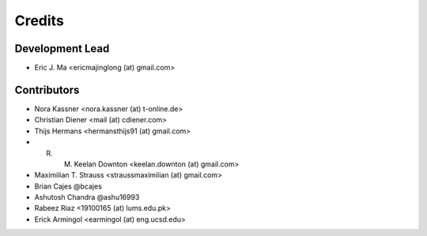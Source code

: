 =======
Credits
=======

Development Lead
----------------

* Eric J. Ma <ericmajinglong (at) gmail.com>

Contributors
------------

- Nora Kassner <nora.kassner (at) t-online.de>
- Christian Diener <mail (at) cdiener.com>
- Thijs Hermans <hermansthijs91 (at) gmail.com>
- R. M. Keelan Downton <keelan.downton (at) gmail.com>
- Maximilian T. Strauss <straussmaximilian (at) gmail.com>
- Brian Cajes @bcajes
- Ashutosh Chandra @ashu16993
- Rabeez Riaz <19100165 (at) lums.edu.pk>
- Erick Armingol <earmingol (at) eng.ucsd.edu>
